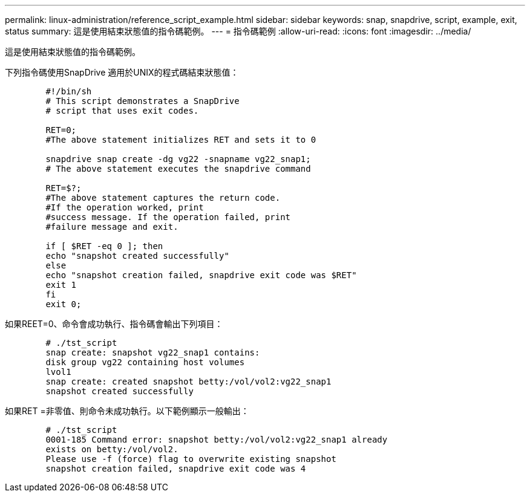 ---
permalink: linux-administration/reference_script_example.html 
sidebar: sidebar 
keywords: snap, snapdrive, script, example, exit, status 
summary: 這是使用結束狀態值的指令碼範例。 
---
= 指令碼範例
:allow-uri-read: 
:icons: font
:imagesdir: ../media/


[role="lead"]
這是使用結束狀態值的指令碼範例。

下列指令碼使用SnapDrive 適用於UNIX的程式碼結束狀態值：

[listing]
----

	#!/bin/sh
	# This script demonstrates a SnapDrive
	# script that uses exit codes.

	RET=0;
	#The above statement initializes RET and sets it to 0

	snapdrive snap create -dg vg22 -snapname vg22_snap1;
	# The above statement executes the snapdrive command

	RET=$?;
	#The above statement captures the return code.
	#If the operation worked, print
	#success message. If the operation failed, print
	#failure message and exit.

	if [ $RET -eq 0 ]; then
	echo "snapshot created successfully"
	else
	echo "snapshot creation failed, snapdrive exit code was $RET"
	exit 1
	fi
	exit 0;
----
如果REET=0、命令會成功執行、指令碼會輸出下列項目：

[listing]
----


	# ./tst_script
	snap create: snapshot vg22_snap1 contains:
	disk group vg22 containing host volumes
	lvol1
	snap create: created snapshot betty:/vol/vol2:vg22_snap1
	snapshot created successfully
----
如果RET =非零值、則命令未成功執行。以下範例顯示一般輸出：

[listing]
----

	# ./tst_script
	0001-185 Command error: snapshot betty:/vol/vol2:vg22_snap1 already
	exists on betty:/vol/vol2.
	Please use -f (force) flag to overwrite existing snapshot
	snapshot creation failed, snapdrive exit code was 4
----